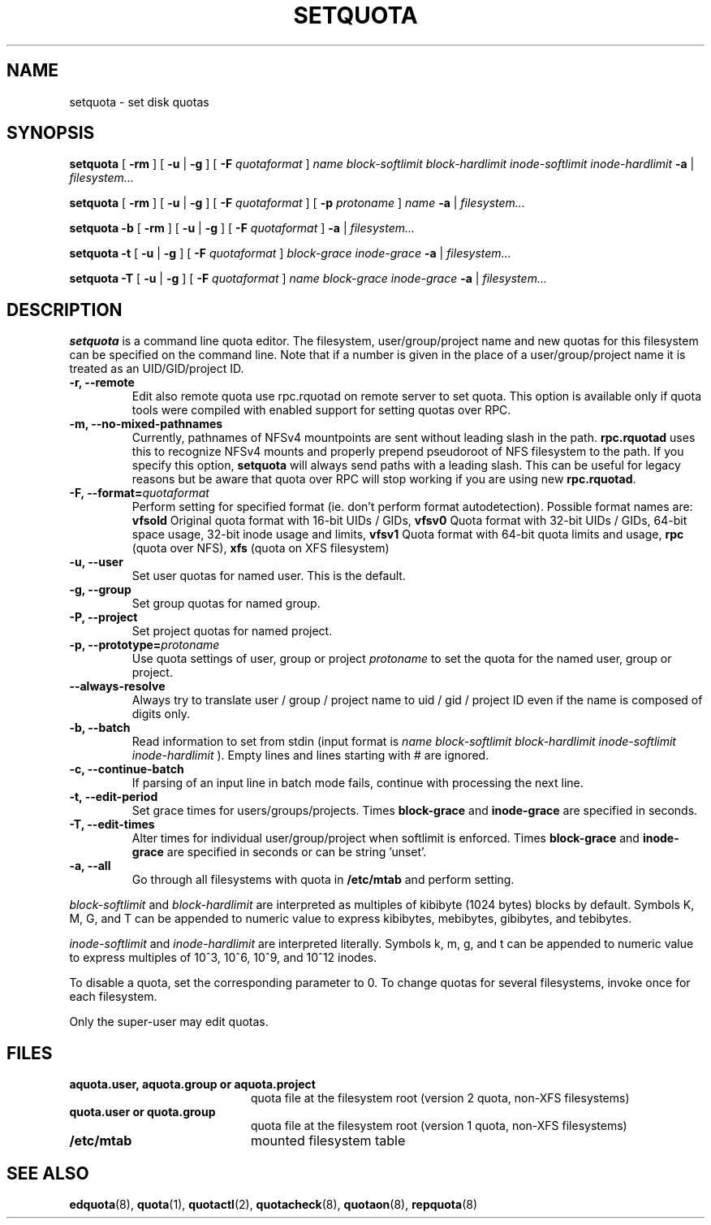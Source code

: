 .TH SETQUOTA 8
.SH NAME
setquota \- set disk quotas
.SH SYNOPSIS
.B setquota
[
.B \-rm
]
[
.B \-u
|
.B \-g
]
[
.B \-F
.I quotaformat
]
.I name
.I block-softlimit
.I block-hardlimit
.I inode-softlimit
.I inode-hardlimit
.B \-a
|
.I filesystem...
.LP
.B setquota
[
.B \-rm
]
[
.B \-u
|
.B \-g
]
[
.B \-F
.I quotaformat
]
[
.B \-p
.I protoname 
]
.I name
.B \-a
|
.I filesystem...
.LP
.B setquota
.B \-b
[
.B \-rm
]
[
.B \-u
|
.B \-g
]
[
.B \-F
.I quotaformat
]
.B \-a
|
.I filesystem...
.LP
.B setquota
.B \-t
[
.B \-u
|
.B \-g
]
[
.B \-F
.I quotaformat
]
.I block-grace
.I inode-grace
.B \-a
|
.I filesystem...
.LP
.B setquota
.B \-T
[
.B \-u
|
.B \-g
]
[
.B \-F
.I quotaformat
]
.I name
.I block-grace
.I inode-grace
.B \-a
|
.I filesystem...
.SH DESCRIPTION
.IX  "setquota command"  ""  "\fLsetquota\fP \(em set disk quotas"
.IX  set "disk quotas \(em \fLsetquota\fP"
.IX  "disk quotas"  "setquota command"  ""  "\fLsetquota\fP \(em set disk quotas"
.IX  "disk quotas"  "setquota command"  ""  "\fLsetquota\fP \(em set disk quotas"
.IX  "quotas"  "setquota command"  ""  "\fLsetquota\fP \(em set disk quotas"
.IX  "filesystem"  "setquota command"  ""  "\fLsetquota\fP \(em set disk quotas"
.B setquota
is a command line quota editor.
The filesystem, user/group/project name and new quotas for this
filesystem can be specified on the command line. Note that if a number is
given in the place of a user/group/project name it is treated as an UID/GID/project ID.
.TP
.B -r, --remote
Edit also remote quota use rpc.rquotad on remote server to set quota. This
option is available only if quota tools were compiled with enabled support
for setting quotas over RPC.
.TP
.B -m, --no-mixed-pathnames
Currently, pathnames of NFSv4 mountpoints are sent without leading slash in the path.
.BR rpc.rquotad
uses this to recognize NFSv4 mounts and properly prepend pseudoroot of NFS filesystem
to the path. If you specify this option,
.BR setquota
will always send paths with a leading slash. This can be useful for legacy reasons but
be aware that quota over RPC will stop working if you are using new
.BR rpc.rquotad .
.TP
.B -F, --format=\f2quotaformat\f1
Perform setting for specified format (ie. don't perform format autodetection).
Possible format names are:
.B vfsold
Original quota format with 16-bit UIDs / GIDs,
.B vfsv0
Quota format with 32-bit UIDs / GIDs, 64-bit space usage, 32-bit inode usage and limits,
.B vfsv1
Quota format with 64-bit quota limits and usage,
.B rpc
(quota over NFS),
.B xfs
(quota on XFS filesystem)
.TP
.B -u, --user
Set user quotas for named user. This is the default.
.TP
.B -g, --group
Set group quotas for named group.
.TP
.B -P, --project
Set project quotas for named project.
.TP
.B -p, --prototype=\f2protoname\f1
Use quota settings of user, group or project
.I protoname
to set the quota for the named user, group or project.
.TP
.B --always-resolve
Always try to translate user / group / project name to
uid / gid / project ID even if the name is composed of
digits only.
.TP
.B -b, --batch
Read information to set from stdin (input format is
.I name block-softlimit block-hardlimit inode-softlimit inode-hardlimit
). Empty lines and lines starting with # are ignored.
.TP
.B -c, --continue-batch
If parsing of an input line in batch mode fails, continue with processing the next line.
.TP
.B -t, --edit-period
Set grace times for users/groups/projects. Times
.B block-grace
and
.B inode-grace
are specified in seconds.
.TP
.B -T, --edit-times
Alter times for individual user/group/project when softlimit is enforced. Times
.B block-grace
and
.B inode-grace
are specified in seconds or can be string 'unset'.
.TP
.B -a, --all
Go through all filesystems with quota in
.B /etc/mtab
and perform setting.
.PP
.I block-softlimit
and
.I block-hardlimit
are interpreted as multiples of kibibyte (1024 bytes) blocks by default.
Symbols K, M, G, and T can be appended to numeric value to express kibibytes,
mebibytes, gibibytes, and tebibytes.
.PP
.I inode-softlimit
and
.I inode-hardlimit
are interpreted literally. Symbols k, m, g, and t can be appended to numeric
value to express multiples of 10^3, 10^6, 10^9, and 10^12 inodes.
.PP
To disable a quota, set the corresponding parameter to 0. To change quotas
for several filesystems, invoke once for each filesystem.
.PP
Only the super-user may edit quotas.
.SH FILES
.PD 0
.TP 20
.B aquota.user, aquota.group or aquota.project
quota file at the filesystem root (version 2 quota, non-XFS filesystems)
.TP
.B quota.user or quota.group
quota file at the filesystem root (version 1 quota, non-XFS filesystems)
.TP
.B /etc/mtab
mounted filesystem table
.PD
.SH SEE ALSO
.BR edquota (8),
.BR quota (1),
.BR quotactl (2),
.BR quotacheck (8),
.BR quotaon (8),
.BR repquota (8)
